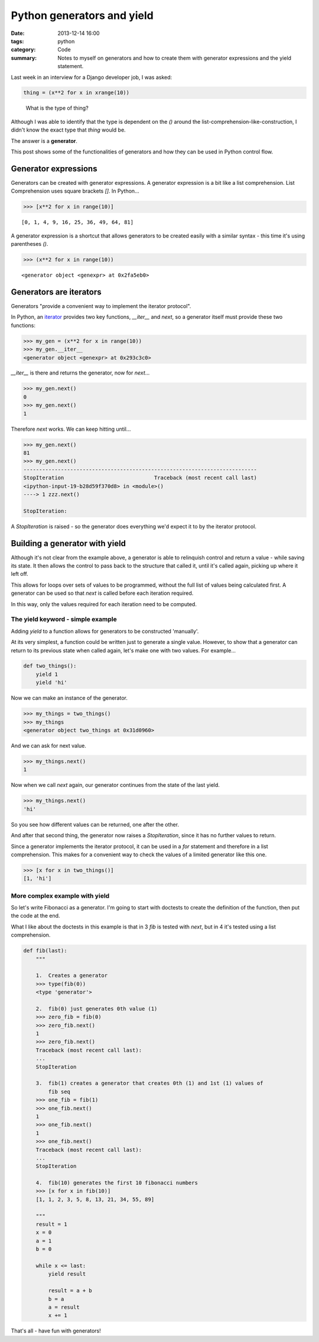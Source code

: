 Python generators and yield
###########################

:date: 2013-12-14 16:00
:tags: python
:category: Code
:summary: Notes to myself on generators and how to create them with generator
          expressions and the yield statement.


Last week in an interview for a Django developer job, I was asked:

.. code-block:: python

    thing = (x**2 for x in xrange(10))

..

    What is the type of thing?


Although I was able to identify that the type is dependent on the `()` around
the list-comprehension-like-construction, I didn't know the exact type that
`thing` would be.

The answer is a **generator**.

This post shows some of the functionalities of generators and how they can
be used in Python control flow.


Generator expressions
---------------------

Generators can be created with generator expressions. A generator expression is
a bit like a list comprehension. List Comprehension uses square brackets
`[]`. In Python...

.. code-block:: python

    >>> [x**2 for x in range(10)]

::

    [0, 1, 4, 9, 16, 25, 36, 49, 64, 81]


A generator expression is a shortcut that allows generators to be created
easily with a similar syntax - this time it's using parentheses `()`.

.. code-block:: python

    >>> (x**2 for x in range(10))

::

    <generator object <genexpr> at 0x2fa5eb0>


Generators are iterators
------------------------

Generators "provide a convenient way to implement the iterator protocol".

In Python, an `iterator
<http://docs.python.org/2.7/library/stdtypes.html#typeiter>`_ provides two key
functions, `__iter__` and `next`, so a generator itself must provide these two
functions:

.. code-block:: python

    >>> my_gen = (x**2 for x in range(10))
    >>> my_gen.__iter__
    <generator object <genexpr> at 0x293c3c0>

`__iter__` is there and returns the generator, now for `next`...

.. code-block:: python

    >>> my_gen.next()
    0
    >>> my_gen.next()
    1

Therefore `next` works. We can keep hitting until...

.. code-block:: python

    >>> my_gen.next()
    81
    >>> my_gen.next()
    ---------------------------------------------------------------------------
    StopIteration                             Traceback (most recent call last)
    <ipython-input-19-b28d59f370d8> in <module>()
    ----> 1 zzz.next()

    StopIteration: 

A `StopIteration` is raised - so the generator does everything we'd expect it
to by the iterator protocol.


Building a generator with yield
-------------------------------

Although it's not clear from the example above, a generator is able to
relinquish control and return a value - while saving its state. It then allows
the control to pass back to the structure that called it, until it's called
again, picking up where it left off.

This allows for loops over sets of values to be programmed, without the full
list of values being calculated first. A generator can be used so that `next`
is called before each iteration required.

In this way, only the values required for each iteration need to be computed.


The yield keyword - simple example
~~~~~~~~~~~~~~~~~~~~~~~~~~~~~~~~~~

Adding `yield` to a function allows for generators to be constructed
'manually'.

At its very simplest, a function could be written just to generate a single
value. However, to show that a generator can return to its previous state when
called again, let's make one with two values. For example...

.. code-block:: python

    def two_things():
        yield 1
        yield 'hi'

Now we can make an instance of the generator.

.. code-block:: python

    >>> my_things = two_things()
    >>> my_things
    <generator object two_things at 0x31d0960>

And we can ask for next value.

.. code-block:: python

    >>> my_things.next()
    1

Now when we call `next` again, our generator continues from the state of the
last yield.

.. code-block:: python

    >>> my_things.next()
    'hi'

So you see how different values can be returned, one after the other.

And after that second thing, the generator now raises a `StopIteration`, since
it has no further values to return.

Since a generator implements the iterator protocol, it can be used in a `for`
statement and therefore in a list comprehension. This makes for a convenient
way to check the values of a limited generator like this one.

.. code-block:: python

    >>> [x for x in two_things()]
    [1, 'hi']

More complex example with yield
~~~~~~~~~~~~~~~~~~~~~~~~~~~~~~~

So let's write Fibonacci as a generator. I'm going to start with doctests to
create the definition of the function, then put the code at the end.

What I like about the doctests in this example is that in 3 `fib` is tested
with `next`, but in 4 it's tested using a list comprehension.

.. code-block:: python

    def fib(last):
        """

        1.  Creates a generator
        >>> type(fib(0))
        <type 'generator'>

        2.  fib(0) just generates 0th value (1)
        >>> zero_fib = fib(0)
        >>> zero_fib.next()
        1
        >>> zero_fib.next()
        Traceback (most recent call last):
        ...
        StopIteration

        3.  fib(1) creates a generator that creates 0th (1) and 1st (1) values of
            fib seq
        >>> one_fib = fib(1)
        >>> one_fib.next()
        1
        >>> one_fib.next()
        1
        >>> one_fib.next()
        Traceback (most recent call last):
        ...
        StopIteration

        4.  fib(10) generates the first 10 fibonacci numbers
        >>> [x for x in fib(10)]
        [1, 1, 2, 3, 5, 8, 13, 21, 34, 55, 89]

        """
        result = 1
        x = 0
        a = 1
        b = 0

        while x <= last:
            yield result

            result = a + b
            b = a
            a = result
            x += 1

That's all - have fun with generators!
